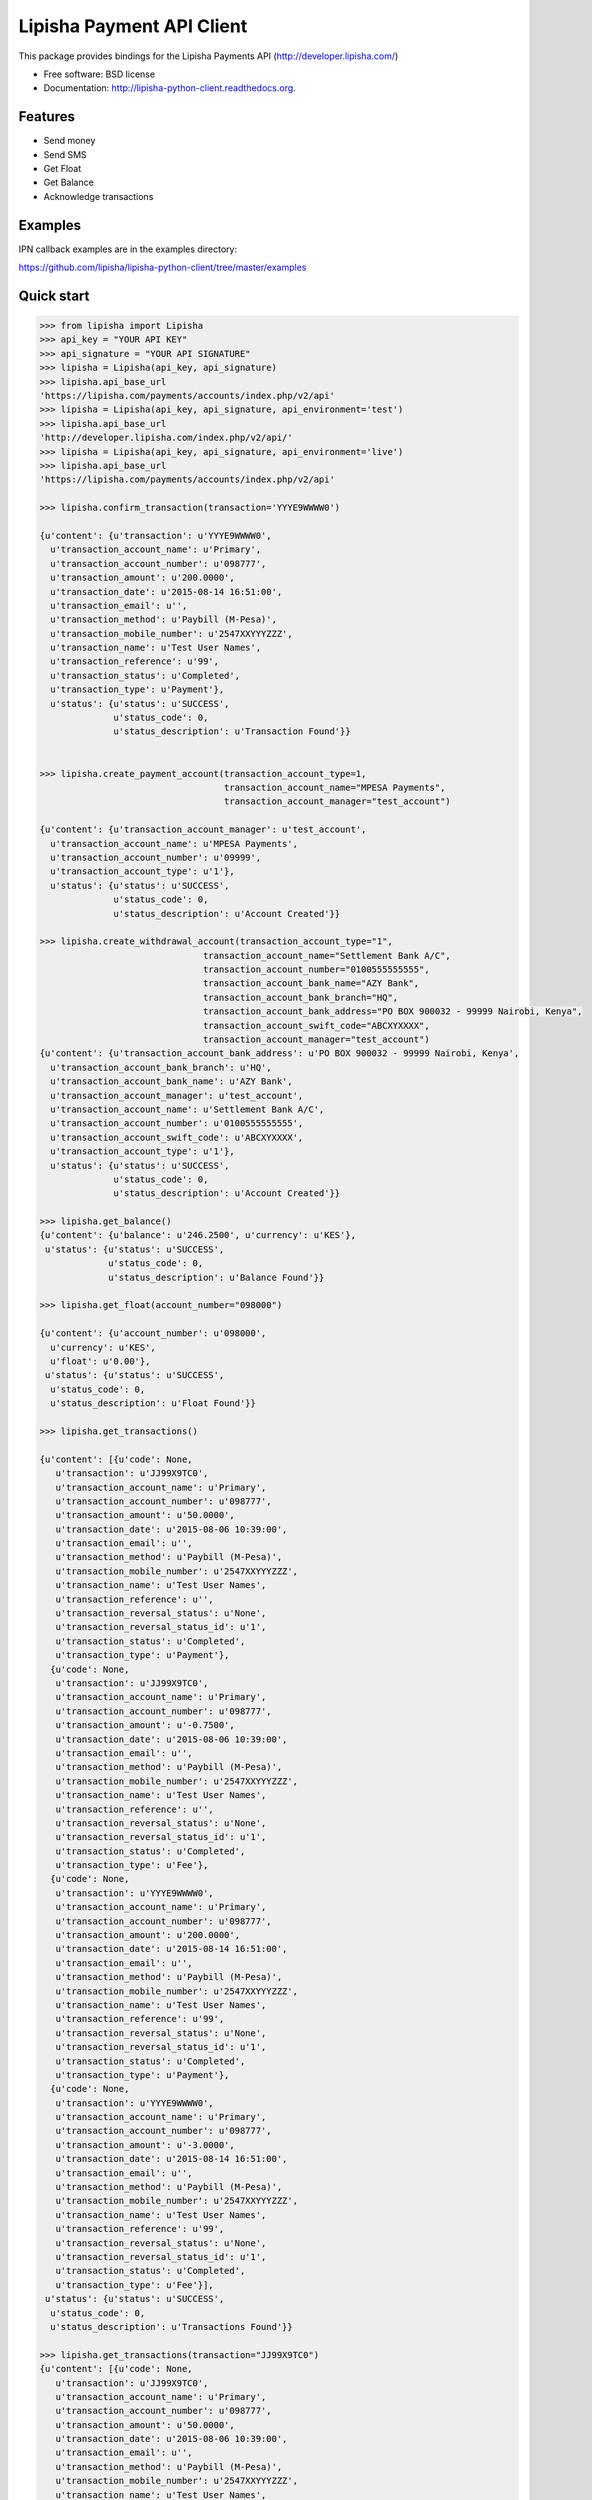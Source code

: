 ===============================
Lipisha Payment API Client
===============================

.. image:: https://img.shields.io/pypi/v/lipisha.svg
        :target: https://pypi.python.org/pypi/lipisha


This package provides bindings for the Lipisha Payments API (http://developer.lipisha.com/)

* Free software: BSD license
* Documentation: http://lipisha-python-client.readthedocs.org.

Features
--------

* Send money
* Send SMS
* Get Float
* Get Balance
* Acknowledge transactions

Examples
--------

IPN callback examples are in the examples directory:

https://github.com/lipisha/lipisha-python-client/tree/master/examples

Quick start
-----------

.. code-block:: python

    >>> from lipisha import Lipisha
    >>> api_key = "YOUR API KEY"    
    >>> api_signature = "YOUR API SIGNATURE"
    >>> lipisha = Lipisha(api_key, api_signature)
    >>> lipisha.api_base_url
    'https://lipisha.com/payments/accounts/index.php/v2/api'
    >>> lipisha = Lipisha(api_key, api_signature, api_environment='test')
    >>> lipisha.api_base_url
    'http://developer.lipisha.com/index.php/v2/api/'
    >>> lipisha = Lipisha(api_key, api_signature, api_environment='live')
    >>> lipisha.api_base_url
    'https://lipisha.com/payments/accounts/index.php/v2/api'

    >>> lipisha.confirm_transaction(transaction='YYYE9WWWW0')

    {u'content': {u'transaction': u'YYYE9WWWW0',
      u'transaction_account_name': u'Primary',
      u'transaction_account_number': u'098777',
      u'transaction_amount': u'200.0000',
      u'transaction_date': u'2015-08-14 16:51:00',
      u'transaction_email': u'',
      u'transaction_method': u'Paybill (M-Pesa)',
      u'transaction_mobile_number': u'2547XXYYYZZZ',
      u'transaction_name': u'Test User Names',
      u'transaction_reference': u'99',
      u'transaction_status': u'Completed',
      u'transaction_type': u'Payment'},
      u'status': {u'status': u'SUCCESS',
                  u'status_code': 0,
                  u'status_description': u'Transaction Found'}}


    >>> lipisha.create_payment_account(transaction_account_type=1,
                                       transaction_account_name="MPESA Payments",
                                       transaction_account_manager="test_account")

    {u'content': {u'transaction_account_manager': u'test_account',
      u'transaction_account_name': u'MPESA Payments',
      u'transaction_account_number': u'09999',
      u'transaction_account_type': u'1'},
      u'status': {u'status': u'SUCCESS',
                  u'status_code': 0,
                  u'status_description': u'Account Created'}}

    >>> lipisha.create_withdrawal_account(transaction_account_type="1",
                                   transaction_account_name="Settlement Bank A/C",
                                   transaction_account_number="0100555555555",
                                   transaction_account_bank_name="AZY Bank",
                                   transaction_account_bank_branch="HQ",
                                   transaction_account_bank_address="PO BOX 900032 - 99999 Nairobi, Kenya",
                                   transaction_account_swift_code="ABCXYXXXX",
                                   transaction_account_manager="test_account")
    {u'content': {u'transaction_account_bank_address': u'PO BOX 900032 - 99999 Nairobi, Kenya',
      u'transaction_account_bank_branch': u'HQ',
      u'transaction_account_bank_name': u'AZY Bank',
      u'transaction_account_manager': u'test_account',
      u'transaction_account_name': u'Settlement Bank A/C',
      u'transaction_account_number': u'0100555555555',
      u'transaction_account_swift_code': u'ABCXYXXXX',
      u'transaction_account_type': u'1'},
      u'status': {u'status': u'SUCCESS',
                  u'status_code': 0,
                  u'status_description': u'Account Created'}}

    >>> lipisha.get_balance()
    {u'content': {u'balance': u'246.2500', u'currency': u'KES'},
     u'status': {u'status': u'SUCCESS',
                 u'status_code': 0,
                 u'status_description': u'Balance Found'}}

    >>> lipisha.get_float(account_number="098000")

    {u'content': {u'account_number': u'098000',
      u'currency': u'KES',
      u'float': u'0.00'},
     u'status': {u'status': u'SUCCESS',
      u'status_code': 0,
      u'status_description': u'Float Found'}}

    >>> lipisha.get_transactions()

    {u'content': [{u'code': None,
       u'transaction': u'JJ99X9TC0',
       u'transaction_account_name': u'Primary',
       u'transaction_account_number': u'098777',
       u'transaction_amount': u'50.0000',
       u'transaction_date': u'2015-08-06 10:39:00',
       u'transaction_email': u'',
       u'transaction_method': u'Paybill (M-Pesa)',
       u'transaction_mobile_number': u'2547XXYYYZZZ',
       u'transaction_name': u'Test User Names',
       u'transaction_reference': u'',
       u'transaction_reversal_status': u'None',
       u'transaction_reversal_status_id': u'1',
       u'transaction_status': u'Completed',
       u'transaction_type': u'Payment'},
      {u'code': None,
       u'transaction': u'JJ99X9TC0',
       u'transaction_account_name': u'Primary',
       u'transaction_account_number': u'098777',
       u'transaction_amount': u'-0.7500',
       u'transaction_date': u'2015-08-06 10:39:00',
       u'transaction_email': u'',
       u'transaction_method': u'Paybill (M-Pesa)',
       u'transaction_mobile_number': u'2547XXYYYZZZ',
       u'transaction_name': u'Test User Names',
       u'transaction_reference': u'',
       u'transaction_reversal_status': u'None',
       u'transaction_reversal_status_id': u'1',
       u'transaction_status': u'Completed',
       u'transaction_type': u'Fee'},
      {u'code': None,
       u'transaction': u'YYYE9WWWW0',
       u'transaction_account_name': u'Primary',
       u'transaction_account_number': u'098777',
       u'transaction_amount': u'200.0000',
       u'transaction_date': u'2015-08-14 16:51:00',
       u'transaction_email': u'',
       u'transaction_method': u'Paybill (M-Pesa)',
       u'transaction_mobile_number': u'2547XXYYYZZZ',
       u'transaction_name': u'Test User Names',
       u'transaction_reference': u'99',
       u'transaction_reversal_status': u'None',
       u'transaction_reversal_status_id': u'1',
       u'transaction_status': u'Completed',
       u'transaction_type': u'Payment'},
      {u'code': None,
       u'transaction': u'YYYE9WWWW0',
       u'transaction_account_name': u'Primary',
       u'transaction_account_number': u'098777',
       u'transaction_amount': u'-3.0000',
       u'transaction_date': u'2015-08-14 16:51:00',
       u'transaction_email': u'',
       u'transaction_method': u'Paybill (M-Pesa)',
       u'transaction_mobile_number': u'2547XXYYYZZZ',
       u'transaction_name': u'Test User Names',
       u'transaction_reference': u'99',
       u'transaction_reversal_status': u'None',
       u'transaction_reversal_status_id': u'1',
       u'transaction_status': u'Completed',
       u'transaction_type': u'Fee'}],
     u'status': {u'status': u'SUCCESS',
      u'status_code': 0,
      u'status_description': u'Transactions Found'}}

    >>> lipisha.get_transactions(transaction="JJ99X9TC0")
    {u'content': [{u'code': None,
       u'transaction': u'JJ99X9TC0',
       u'transaction_account_name': u'Primary',
       u'transaction_account_number': u'098777',
       u'transaction_amount': u'50.0000',
       u'transaction_date': u'2015-08-06 10:39:00',
       u'transaction_email': u'',
       u'transaction_method': u'Paybill (M-Pesa)',
       u'transaction_mobile_number': u'2547XXYYYZZZ',
       u'transaction_name': u'Test User Names',
       u'transaction_reference': u'',
       u'transaction_reversal_status': u'None',
       u'transaction_reversal_status_id': u'1',
       u'transaction_status': u'Completed',
       u'transaction_type': u'Payment'},
      {u'code': None,
       u'transaction': u'JJ99X9TC0',
       u'transaction_account_name': u'Primary',
       u'transaction_account_number': u'098777',
       u'transaction_amount': u'-0.7500',
       u'transaction_date': u'2015-08-06 10:39:00',
       u'transaction_email': u'',
       u'transaction_method': u'Paybill (M-Pesa)',
       u'transaction_mobile_number': u'2547XXYYYZZZ',
       u'transaction_name': u'Test User Names',
       u'transaction_reference': u'',
       u'transaction_reversal_status': u'None',
       u'transaction_reversal_status_id': u'1',
       u'transaction_status': u'Completed',
       u'transaction_type': u'Fee'}],
     u'status': {u'status': u'SUCCESS',
      u'status_code': 0,
      u'status_description': u'Transactions Found'}}

    >>> lipisha.get_customers()
    {u'content': [{u'customer_average': u'125.00000000',
       u'customer_email': u'',
       u'customer_first_payment_date': u'2015-08-06 10:39:00',
       u'customer_last_payment_date': u'2015-08-14 16:51:00',
       u'customer_mobile_number': u'2547XXYYYZZZ',
       u'customer_name': u'Test User Names',
       u'customer_payments': u'2',
       u'customer_total': u'250.0000'}],
     u'status': {u'status': u'SUCCESS',
      u'status_code': 0,
      u'status_description': u'Customers Found'}}

    >>> lipisha.get_customers(customer_mobile_number="2547XXYYYZZZ")
    {u'content': [{u'customer_average': u'125.00000000',
       u'customer_email': u'',
       u'customer_first_payment_date': u'2015-08-06 10:39:00',
       u'customer_last_payment_date': u'2015-08-14 16:51:00',
       u'customer_mobile_number': u'2547XXYYYZZZ',
       u'customer_name': u'Test User Names',
       u'customer_payments': u'2',
       u'customer_total': u'250.0000'}],
     u'status': {u'status': u'SUCCESS',
      u'status_code': 0,
      u'status_description': u'Customers Found'}}

    >>> lipisha.send_airtime(account_number="03160", mobile_number="07XXYYYZZZ", amount="50", network="SAF")
    {u'content': {u'amount': u'50',
      u'mobile_number': u'07XXYYYZZZ',
      u'reference': u'MF0QKVD9W'},
     u'status': {u'status': u'SUCCESS',
      u'status_code': u'0000',
      u'status_description': u'Airtime purchased successfully'}}



    >>> lipisha.send_money(account_number="098777", mobile_number="07XXYYYZZZ", amount=50)
    {u'content': {u'amount': u'50',
      u'customer_name': u'',
      u'mobile_number': u'07XXYYYZZZ',
      u'reference': u'SP01ZXA45'},
     u'status': {u'status': u'SUCCESS',
      u'status_code': u'0000',
      u'status_description': u'Payout Scheduled'}}


    >>> lipisha.authorize_card_transaction(account_number="098000",
                                           card_number="4242424242424242",
                                           address1="PO BOX 11111 99999",
                                           address2="",
                                           expiry="082020",
                                           name="Lipsha Test Account",
                                           country="KENYA",
                                           state="NAIROBI",
                                           zip="00200",
                                           security_code="999",
                                           amount=100,
                                           currency='KES')
    {u'content': {u'transaction_index': u'{CDD55BEB-F74A-4A8B-8D5C-2FC77FF14E7B}',
      u'transaction_reference': 111111},
     u'status': {u'status': u'SUCCESS',
      u'status_code': u'0000',
      u'status_description': u'Transaction Authorized Successfully'}}


    >>> lipisha.complete_card_transaction(transaction_reference=11111,
                                          transaction_index="{CDD55BEB-F74A-4A8B-8D5C-2FC77FF14E7B}")    
    {u'content': {u'transaction_index': u'{CDD55BEB-F74A-4A8B-8D5C-2FC77FF14E7B}',
      u'transaction_reference': u'11111'},
     u'status': {u'status': u'SUCCESS',
      u'status_code': u'0000',
      u'status_description': u'Transaction Completed Successfully'}}

    >>> lipisha.reverse_card_transaction(transaction_reference=11111, transaction_index="{CDD55BEB-F74A-4A8B-8D5C-2FC77FF14E7B}")
    {u'content': None, u'status': None}

Installation
------------

At the command line::

    $ pip install lipisha

    Or using easy_install

    $ easy_install lipisha

    Manual installation

    $ git clone https://github.com/lipisha/lipisha-python-client.git
    $ cd lipisha-python-client
    $ python setup.py install

    Or, if you have virtualenvwrapper installed::

    $ mkvirtualenv lipisha
    $ pip install lipisha



See documentation for detailed API. Refer to Lipisha API for parameters required for each method.




History
-------

0.2.3 (2016-04-20)
------------------

* Encoding bugfix (See `Issue 1 <https://github.com/lipisha/lipisha-python-sdk/issues/1>`).


0.2.1 /0.2.2 (2015-08-14)
-------------------------

* Documentation updates
* PYPI releases


0.2.0 (2015-08-14)
------------------

* Bytes handling fixes (Python3.3/Python3.4)
* Sandbox testing
* Implemented new api endpoints
    * Card authorization and settlement
    * Transactions listing
    * Customers listing
    * Settlement accounts setup
    * Transaction acccounts setup
* Improved documentation


0.1.0 (2015-08-12)
---------------------

* First release on PyPI.


